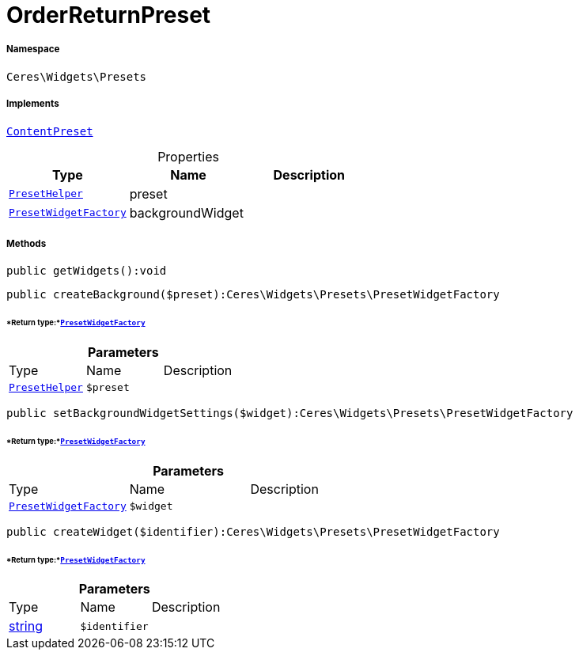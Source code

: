 :table-caption!:
:example-caption!:
:source-highlighter: prettify
:sectids!:
[[ceres__orderreturnpreset]]
= OrderReturnPreset





===== Namespace

`Ceres\Widgets\Presets`


===== Implements
xref:stable7@interface::Shopbuilder.adoc#shopbuilder_contracts_contentpreset[`ContentPreset`]



.Properties
|===
|Type |Name |Description

|xref:Ceres/Widgets/Helper/PresetHelper.adoc#[`PresetHelper`]
    |preset
    |
|xref:Ceres/Widgets/Presets/PresetWidgetFactory.adoc#[`PresetWidgetFactory`]
    |backgroundWidget
    |
|===


===== Methods

[source%nowrap, php]
----

public getWidgets():void

----









[source%nowrap, php]
----

public createBackground($preset):Ceres\Widgets\Presets\PresetWidgetFactory

----




====== *Return type:*xref:Ceres/Widgets/Presets/PresetWidgetFactory.adoc#[`PresetWidgetFactory`]




.*Parameters*
|===
|Type |Name |Description
|xref:Ceres/Widgets/Helper/PresetHelper.adoc#[`PresetHelper`]
a|`$preset`
|
|===


[source%nowrap, php]
----

public setBackgroundWidgetSettings($widget):Ceres\Widgets\Presets\PresetWidgetFactory

----




====== *Return type:*xref:Ceres/Widgets/Presets/PresetWidgetFactory.adoc#[`PresetWidgetFactory`]




.*Parameters*
|===
|Type |Name |Description
|xref:Ceres/Widgets/Presets/PresetWidgetFactory.adoc#[`PresetWidgetFactory`]
a|`$widget`
|
|===


[source%nowrap, php]
----

public createWidget($identifier):Ceres\Widgets\Presets\PresetWidgetFactory

----




====== *Return type:*xref:Ceres/Widgets/Presets/PresetWidgetFactory.adoc#[`PresetWidgetFactory`]




.*Parameters*
|===
|Type |Name |Description
|link:http://php.net/string[string^]
a|`$identifier`
|
|===


